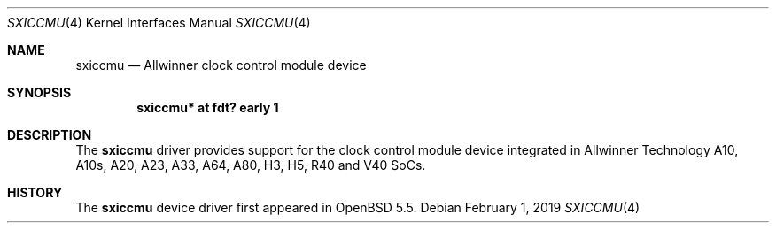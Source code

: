 .\"	$OpenBSD: sxiccmu.4,v 1.2 2019/02/01 01:26:50 jsg Exp $
.\"
.\" Copyright (c) 2014 Raphael Graf <rapha@openbsd.org>
.\"
.\" Permission to use, copy, modify, and distribute this software for any
.\" purpose with or without fee is hereby granted, provided that the above
.\" copyright notice and this permission notice appear in all copies.
.\"
.\" THE SOFTWARE IS PROVIDED "AS IS" AND THE AUTHOR DISCLAIMS ALL WARRANTIES
.\" WITH REGARD TO THIS SOFTWARE INCLUDING ALL IMPLIED WARRANTIES OF
.\" MERCHANTABILITY AND FITNESS. IN NO EVENT SHALL THE AUTHOR BE LIABLE FOR
.\" ANY SPECIAL, DIRECT, INDIRECT, OR CONSEQUENTIAL DAMAGES OR ANY DAMAGES
.\" WHATSOEVER RESULTING FROM LOSS OF USE, DATA OR PROFITS, WHETHER IN AN
.\" ACTION OF CONTRACT, NEGLIGENCE OR OTHER TORTIOUS ACTION, ARISING OUT OF
.\" OR IN CONNECTION WITH THE USE OR PERFORMANCE OF THIS SOFTWARE.
.\"
.Dd $Mdocdate: February 1 2019 $
.Dt SXICCMU 4
.Os
.Sh NAME
.Nm sxiccmu
.Nd Allwinner clock control module device
.Sh SYNOPSIS
.Cd "sxiccmu* at fdt? early 1"
.Sh DESCRIPTION
The
.Nm
driver provides support for the clock control module device integrated in
Allwinner Technology A10, A10s, A20, A23, A33, A64, A80, H3, H5, R40 and V40
SoCs.
.Sh HISTORY
The
.Nm
device driver first appeared in
.Ox 5.5 .
